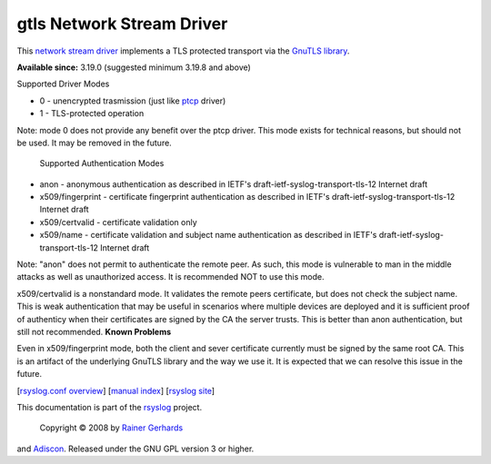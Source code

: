 gtls Network Stream Driver
==========================

This `network stream driver <netstream.html>`_ implements a TLS
protected transport via the `GnuTLS
library <http://www.gnu.org/software/gnutls/>`_.

**Available since:** 3.19.0 (suggested minimum 3.19.8 and above)

Supported Driver Modes

-  0 - unencrypted trasmission (just like `ptcp <ns_ptcp.html>`_ driver)
-  1 - TLS-protected operation

Note: mode 0 does not provide any benefit over the ptcp driver. This
mode exists for technical reasons, but should not be used. It may be
removed in the future.
 Supported Authentication Modes

-  anon - anonymous authentication as described in IETF's
   draft-ietf-syslog-transport-tls-12 Internet draft
-  x509/fingerprint - certificate fingerprint authentication as
   described in IETF's draft-ietf-syslog-transport-tls-12 Internet draft
-  x509/certvalid - certificate validation only
-  x509/name - certificate validation and subject name authentication as
   described in IETF's draft-ietf-syslog-transport-tls-12 Internet draft

Note: "anon" does not permit to authenticate the remote peer. As such,
this mode is vulnerable to man in the middle attacks as well as
unauthorized access. It is recommended NOT to use this mode.

x509/certvalid is a nonstandard mode. It validates the remote peers
certificate, but does not check the subject name. This is weak
authentication that may be useful in scenarios where multiple devices
are deployed and it is sufficient proof of authenticy when their
certificates are signed by the CA the server trusts. This is better than
anon authentication, but still not recommended. **Known Problems**

Even in x509/fingerprint mode, both the client and sever certificate
currently must be signed by the same root CA. This is an artifact of the
underlying GnuTLS library and the way we use it. It is expected that we
can resolve this issue in the future.

[`rsyslog.conf overview <rsyslog_conf.html>`_\ ] [`manual
index <manual.html>`_\ ] [`rsyslog site <http://www.rsyslog.com/>`_\ ]

This documentation is part of the `rsyslog <http://www.rsyslog.com/>`_
project.
 Copyright © 2008 by `Rainer Gerhards <http://www.gerhards.net/rainer>`_
and `Adiscon <http://www.adiscon.com/>`_. Released under the GNU GPL
version 3 or higher.
